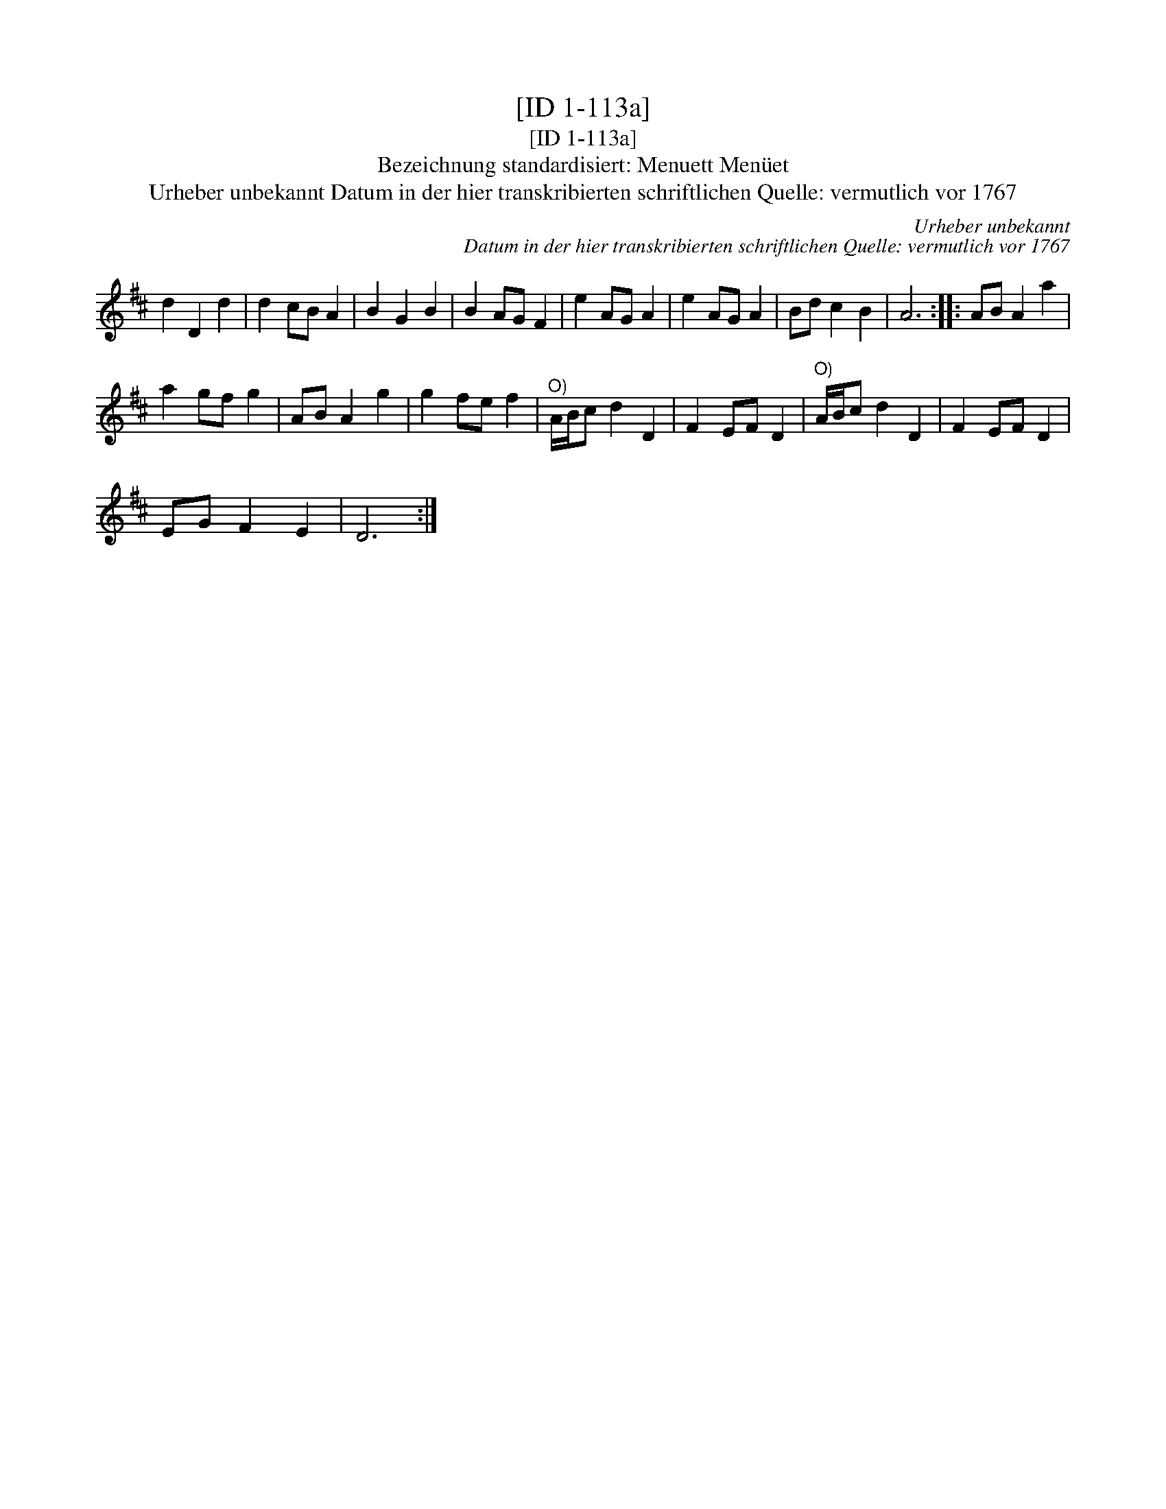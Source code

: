 X:1
T:[ID 1-113a]
T:[ID 1-113a]
T:Bezeichnung standardisiert: Menuett Men\"uet
T:Urheber unbekannt Datum in der hier transkribierten schriftlichen Quelle: vermutlich vor 1767
C:Urheber unbekannt
C:Datum in der hier transkribierten schriftlichen Quelle: vermutlich vor 1767
L:1/8
M:none
K:D
V:1 treble 
V:1
 d2 D2 d2 | d2 cB A2 | B2 G2 B2 | B2 AG F2 | e2 AG A2 | e2 AG A2 | Bd c2 B2 | A6 :: AB A2 a2 | %9
 a2 gf g2 | AB A2 g2 | g2 fe f2 |"^O)" A/B/c d2 D2 | F2 EF D2 |"^O)" A/B/c d2 D2 | F2 EF D2 | %16
 EG F2 E2 | D6 :| %18

